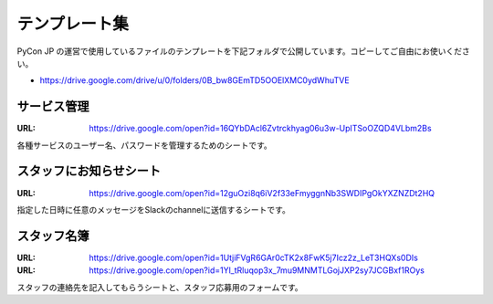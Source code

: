 ================
 テンプレート集
================

PyCon JP の運営で使用しているファイルのテンプレートを下記フォルダで公開しています。コピーしてご自由にお使いください。

- https://drive.google.com/drive/u/0/folders/0B_bw8GEmTD5OOElXMC0ydWhuTVE

サービス管理
============
:URL: https://drive.google.com/open?id=16QYbDAcl6Zvtrckhyag06u3w-UpITSoOZQD4VLbm2Bs

各種サービスのユーザー名、パスワードを管理するためのシートです。

スタッフにお知らせシート
========================
:URL: https://drive.google.com/open?id=12guOzi8q6iV2f33eFmyggnNb3SWDIPgOkYXZNZDt2HQ

指定した日時に任意のメッセージをSlackのchannelに送信するシートです。

スタッフ名簿
============
:URL: https://drive.google.com/open?id=1UtjiFVgR6GAr0cTK2x8FwK5j7Icz2z_LeT3HQXs0DIs
:URL: https://drive.google.com/open?id=1Yl_tRluqop3x_7mu9MNMTLGojJXP2sy7JCGBxf1ROys

スタッフの連絡先を記入してもらうシートと、スタッフ応募用のフォームです。


